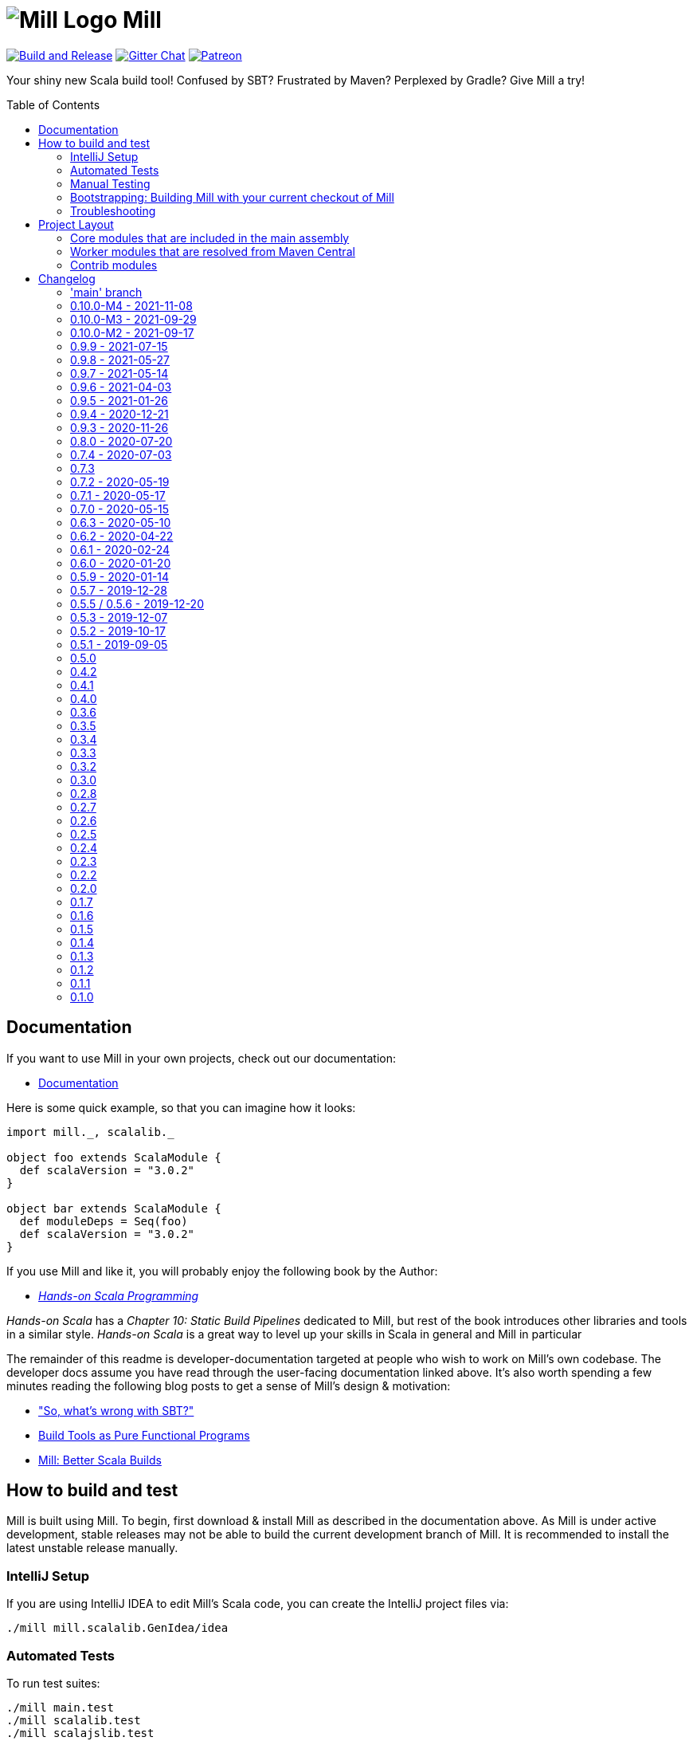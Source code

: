 = image:docs/logo.svg[Mill Logo] Mill
:toc-placement: preamble
:toc:
:link-github: https://github.com/com-lihaoyi/mill
:link-gitter: https://gitter.im/lihaoyi/mill
:link-current-doc-site: http://com-lihaoyi.github.io/mill
:link-milestone: https://github.com/com-lihaoyi/mill/milestone
:link-compare: https://github.com/com-lihaoyi/mill/compare
:link-pr: {link-github}/pull
:link-issue: {link-github}/issues
:example-scala-version: 3.0.2

{link-github}/actions/workflows/actions.yml[image:{link-github}/actions/workflows/actions.yml/badge.svg[Build and Release]]
{link-gitter}?utm_source=badge&utm_medium=badge&utm_campaign=pr-badge&utm_content=badge[image:https://badges.gitter.im/Join%20Chat.svg[Gitter Chat]]
https://www.patreon.com/lihaoyi[image:https://img.shields.io/badge/patreon-sponsor-ff69b4.svg[Patreon]]


Your shiny new Scala build tool! Confused by SBT? Frustrated by Maven? Perplexed by Gradle?
Give Mill a try!

== Documentation

If you want to use Mill in your own projects, check out our documentation:

* {link-current-doc-site}[Documentation]

Here is some quick example, so that you can imagine how it looks:

[source,scala,subs="verbatim,attributes"]
----
import mill._, scalalib._

object foo extends ScalaModule {
  def scalaVersion = "{example-scala-version}"
}

object bar extends ScalaModule {
  def moduleDeps = Seq(foo)
  def scalaVersion = "{example-scala-version}"
}

----

If you use Mill and like it, you will probably enjoy the following book by the Author:

* https://www.handsonscala.com/[_Hands-on Scala Programming_]

_Hands-on Scala_ has a _Chapter 10: Static Build Pipelines_ dedicated to Mill,
but rest of the book introduces other libraries and tools in a similar style.
_Hands-on Scala_ is a great way to level up your skills in Scala in general
and Mill in particular

The remainder of this readme is developer-documentation targeted at people who
wish to work on Mill's own codebase. The developer docs assume you have read
through the user-facing documentation linked above. It's also worth spending a
few minutes reading the following blog posts to get a sense of Mill's design &
motivation:

* http://www.lihaoyi.com/post/SowhatswrongwithSBT.html["So, what's wrong with SBT?"]
* http://www.lihaoyi.com/post/BuildToolsasPureFunctionalPrograms.html[Build Tools as Pure Functional Programs]
* http://www.lihaoyi.com/post/MillBetterScalaBuilds.html[Mill: Better Scala Builds]

== How to build and test

Mill is built using Mill. To begin, first download & install Mill as described
in the documentation above. As Mill is under active development, stable releases
may not be able to build the current development branch of Mill. It is
recommended to install the latest unstable release manually.

=== IntelliJ Setup

If you are using IntelliJ IDEA to edit Mill's Scala code, you can create the
IntelliJ project files via:

[source,bash]
----
./mill mill.scalalib.GenIdea/idea
----

=== Automated Tests

To run test suites:

[source,bash]
----
./mill main.test
./mill scalalib.test
./mill scalajslib.test
./mill integration.test
----

=== Manual Testing

To manually test Mill on a small build, you can use the `scratch` folder:

[source,bash]
----
./mill -i dev.run scratch -w resolve _
----

This runs the task `resolve _` with your current checkout of Mill on the trivial build defined in
`scratch/build.sc`. You can modify that build file to add additional modules,
files, etc. and see how it behaves.

More generally, you can use:

[source,bash]
----
./mill -i dev.run [target-dir] [...args]
----

To create run your current checkout of Mill in the given `target-dir` with the
given `args`. This is useful e.g. to test a modified version of Mill on some
other project's Mill build.

You can also create a launcher-script to let you run the current checkout of
Mill without the bootstrap Mill process present:

[source,bash]
----
./mill dev.launcher
----

This creates the `out/dev/launcher/dest/run` launcher script, which you can then
use to run your current checkout of Mill where-ever you'd like. Note that this
script relies on the compiled code already present in the Mill `out/` folder,
and thus isn't suitable for testing on Mill's own Mill build since you would be
over-writing the compiled code at the same time as the launcher script is using
it.

You can also run your current checkout of Mill on the build in your `scratch/`
folder without the bootstrap Mill process being present via:

[source,bash]
----
./mill dev.launcher && (cd scratch && ../out/dev/launcher/dest/run -w show thingy)
----

=== Bootstrapping: Building Mill with your current checkout of Mill

To test bootstrapping of Mill's own Mill build using a version of Mill built
from your checkout, you can run

[source,bash]
----
ci/publish-local.sh
----

This creates a standalone assembly at `~/mill-release` you can use, which
references jars published locally in your `~/.ivy2/local` cache. You can then
use this standalone assembly to build & re-build your current Mill checkout
without worrying about stomping over compiled code that the assembly is using.

This assemby is design to work on bash, bash-like shells and Windows Cmd.
If you have another default shell like zsh or fish, you probably need to invoke it
with `sh ~/mill-release` or prepend the file with a proper shebang. 

=== Troubleshooting

In case of troubles with caching and/or incremental compilation, you can always
restart from scratch removing the `out` directory:

[source,bash]
----
os.remove.all -rf out/
----

== Project Layout

The Mill project is organized roughly as follows:

=== Core modules that are included in the main assembly

* `core`, `main`, `main.client`, `scalalib`, `scalajslib`.

These are general lightweight and dependency-free: mostly configuration & wiring
of a Mill build and without the heavy lifting.

Heavy lifting is delegated to the worker modules (described below), which the
core modules resolve from Maven Central (or from the local filesystem in
dev) and load into isolated classloaders.

=== Worker modules that are resolved from Maven Central

* `scalalib.worker`, `scalajslib.worker[0.6]`, `scalajslib.worker[1.0]`

These modules are where the heavy-lifting happens, and include heavy
dependencies like the Scala compiler, Scala.js optimizer, etc.. Rather than
being bundled in the main assembly & classpath, these are resolved separately
from Maven Central (or from the local filesystem in dev) and kept in isolated
classloaders.

This allows a single Mill build to use multiple versions of e.g. the Scala.js
optimizer without classpath conflicts.

=== Contrib modules

* `contrib/bloop/`, `contrib/flyway/`, `contrib/scoverage/`, etc.

These are modules that help integrate Mill with the wide variety of different
tools and utilities available in the JVM ecosystem.

These modules are not as stringently reviewed as the main Mill core/worker codebase, and are primarily maintained by their individual contributors.
These are maintained as part of the primary Mill Github repo for easy testing/updating as the core Mill
APIs evolve, ensuring that they are always tested and passing against the
corresponding version of Mill.

== Changelog

=== 'main' branch
:version: main
:prev-version: 0.10.0-M4
:milestone: 55
:milestone-name: after 0.10.0-M4

_Changes since {prev-version}:_

_For details refer to
{link-milestone}/{milestone}?closed=1[milestone {milestone-name}]
and the {link-compare}/{prev-version}\...{version}[list of commits]._


=== 0.10.0-M4 - 2021-11-08
:version: 0.10.0-M4
:prev-version: 0.10.0-M3
:milestone: 54
:milestone-name: 0.10.0-M4

_Changes since {prev-version}:_

* BSP support rework and overhaul of built-in BSP server
* GenIdea: failures when inspecting and resolving the build are not properly reported
* Coursier: we now implemented a workaround to tackle concurrent downloads issues
* New `+` separator to provide multiple targets (with parameters) via cmdline
* New `--import` cmdline option to run ad-hoc plugins without editing of `build.sc`
* New `T.ctx().workspace` API to access the project root directory
* Various internal improvements and bug fixes
* Various refactorings and cleanups

_For details refer to
{link-milestone}/{milestone}?closed=1[milestone {milestone-name}]
and the {link-compare}/{prev-version}\...{version}[list of commits]._


=== 0.10.0-M3 - 2021-09-29
:version: 0.10.0-M3
:prev-version: 0.10.0-M2
:milestone: 53
:milestone-name: 0.10.0-M3

*This is a milestone release.
This release breaks binary compatibility for external plugins build for mill 0.9.x.
The API is suspected to change before a 0.10.0 releae.*

_Changes since {prev-version}:_

* `ScalaModule with PublishModule`: the `scala-library` artifact is now always part of the dependencies in published `pom.xml`s and `ivy.xml`s
* New `JavaModule.mandatoryIvyDeps` target to provide essential dependencies like scala-library without forcing the user to call `super.ivyDeps`
* `ScalaJSModule.scalaLibraryIvyDeps` no longer contains the scala-js-library, but only the scala-library; if you need that, use `ScalaJSModule.mandatoryIvyDeps` instead.
* `import $ivy` support `$MILL_BIN_PLATFORM` variable and a new sort notations for external plugins
* We fixed and enabled lots of tests to run on Windows
* Some generic targets like `plan` or `path` now also return their output
* `GenIdea`: improved support for Scala 3 projects
*

_For details refer to
{link-milestone}/{milestone}?closed=1[milestone {milestone-name}]
and the {link-compare}/{prev-version}\...{version}[list of commits]._


=== 0.10.0-M2 - 2021-09-17
:version: 0.10.0-M2
:prev-version: 0.9.9
:milestone: 51
:milestone-name: 0.10.0-M2

*This is a early milestone release.
This release breaks binary compatibility for external plugins build for mill 0.9.x.
The API is suspected to change before a 0.10.0 releae.*

_Changes since {prev-version}:_

* Removed deprecated API
* `ScalaModule`: added `mandatoryScalacOptions` to avoid the common issue that users forget to include mandatory options when defining their own.
* Renamed `toolsClasspath` targets found in various modules to avoid hard to resolve clashes when mixing traits
* Fixed and improved our test suite on Windows
* Various fixes and improvements
* Various dependency updates


_For details refer to
{link-milestone}/{milestone}?closed=1[milestone {milestone-name}]
and the {link-compare}/{prev-version}\...{version}[list of commits]._


=== 0.9.9 - 2021-07-15
:version: 0.9.9
:prev-version: 0.9.8
:milestone: 50
:milestone-name: 0.9.9

_Changes since {prev-version}:_

* BSP: Fixed/improved source item for root project
* Bloop: Prevent compilation during bloop config generation
* GenIdea: Fix content path of root project (mill-build)
* Various version bumps

_For details refer to
{link-milestone}/{milestone}?closed=1[milestone {milestone-name}]
and the {link-compare}/{prev-version}\...{version}[list of commits]._


=== 0.9.8 - 2021-05-27
:version: 0.9.8
:prev-version: 0.9.7
:milestone: 49
:milestone-name: 0.9.8

_Changes since {prev-version}:_

* Fixed some potential binary incompatibilities with external plugins (builds against older os-lib versions)
* Fixed location and configuration of mills home path (used for caching of build scripts)
* Properly close jar resources - should fix issues in `assembly`, esp. on Windows where open resources are locked
* BSP: Repaired mills BSP server
* playlib: Fixed issues with the play-contrib module and added support for Play 2.8
* GenIdea: changed dir for generated mill modules to `.idea/mill_modules`
* Various version bumps, including Scala 2.13.5

_For details refer to
{link-milestone}/{milestone}?closed=1[milestone {milestone-name}]
and the {link-compare}/{prev-version}\...{version}[list of commits]._


=== 0.9.7 - 2021-05-14
:version: 0.9.7
:prev-version: 0.9.6
:milestone: 48
:milestone-name: 0.9.7

_Changes since {prev-version}:_

* `ScalaModule`: Support for Scala 3
* `CoursierModule`: Support customized dependency resolution (needed to work with ScalaFX)
* `TestModule`: Added new `testFramework` target and only support one test framework. Deprecated `testFrameworks` targets.
* `TestModule`: Added new convenience traits to configure popular test frameworks, e.g. `TestModule.Junit`, `TestModule.ScalaTest`, `TestModule.Utest`, and many more
* `Bloop`: Added support for foreign modules
* Better support for Windows environments
* Various internal improvements, cleanups, and deprecations
* Various dependencies updates
* Removed tut contrib module because of unmaintained/archived upstream dependency

_For details refer to
{link-milestone}/{milestone}?closed=1[milestone {milestone-name}]
and the {link-compare}/{prev-version}\...{version}[list of commits]._


=== 0.9.6 - 2021-04-03

_The mill project home and repository has been moved to https://github.com/com-lihaoyi/mill._

* `repl` and `console` targets now support `forkArgs` and `forkEnv`
* Support for Scala 3 release candidates and new Scaladoc 3 tool
* Support for Scala.js on Scala 3
* Scala Native improvements
* Test runner now uses an args file to support running tests on Windows
* GenIdea: better supports source jars, full config contributions and provided/runtime dependencies
* Various dependency updates
* Documentation site reworked to support multiple release versions
* Improved CI setup to better test mill on Windows

_For details refer to
{link-milestone}/47?closed=1[milestone 0.9.6]
and the {link-compare}/0.9.5\...0.9.6[list of commits]._


=== 0.9.5 - 2021-01-26

* Updated zinc to 1.4.4
* Support for Scala Native 0.4.0
* Support for Scala.js ESModule (including Bloop support)
* Inner `Tests` traits in modules like `JavaModule`, `ScalaModule` and others now have unique
 names (`JavaModuleTests`, `ScalaModuleTests`, etc), to allow for easier customization
* Various version bumps of dependencies
* CI now runs all tests, it did miss some before

_For details refer to {link-milestone}/46?closed=1[milestone 0.9.5]
and the link:{link-compare}/0.9.4\...0.9.5[list of commits]._

=== 0.9.4 - 2020-12-21

* Implemented more BSP protocol commands and fixed some glitches with IntelliJ
* Stabilized CI builds
* Various fixes and improvements
* Various version bumps

_For details refer to {link-milestone}/45?closed=1[milestone 0.9.4]
and the {link-compare}/0.9.3\...0.9.4[list of commits]._

=== 0.9.3 - 2020-11-26

_(We also tagged `0.9.0`, `0.9.1`, and `0.9.2`, but due to release difficulties, we ask you not to use them.)_

* Replace the built in `@main` method functionality with the
 https://github.com/lihaoyi/mainargs[MainArgs] library
* Note that the MainArgs replacement has some backwards incompatibilities: Short
 flags like `-i` can no longer be passed via `--i`, the `@doc("")` is now
 `@arg(doc = "")`, `Seq[T]` parameters are now passed via repeated `--foo`
 flags rather than comma-separated.
* Add the ability to relocate/shade files in `.assembly` {link-pr}/947[#947]
* Twirl enhancements {link-pr}/952[#952]
* Add `scalacPluginClasspath` to Tests {link-pr}/956[#956]
* Add `toMap` methods to `BuildInfo` {link-pr}/958[#958]
* Bump coursier to version 2.0.0 {link-pr}/973[#973]
* Make BSP support a first-class citizen {link-pr}/969[#969]
* Omit the suffix in `artifactName` in cross modules {link-pr}/953[#953]
* Allow test classes with constructor parameters {link-pr}/982[#982]
* Proguard contrib module {link-pr}/972[#972]
* Support Scala.js useECMAScript2015 option and ModuleKind.ESModule
 {link-pr}/1004[#1004]
* Support Scala.js incremental linking
 {link-pr}/1007[#1007]

_For details refer to {link-milestone}/44?closed=1[milestone 0.9.3]
and the {link-compare}/0.8.0\...0.9.3[list of commits]._

=== 0.8.0 - 2020-07-20

* Bump external dependencies: uPickle 1.2.0, Ammonite 2.2.0, etc.
* Use default coursier repos (#931)
* Work around relative paths issue on windows (#936)
* Support Scala.js versions &gt;1.0.0 (#934)

_For details refer to {link-milestone}/43?closed=1[milestone 0.8.0]
and the {link-compare}/0.7.4\...0.8.0[list of commits]._

=== 0.7.4 - 2020-07-03

* new command line options `--repl` and `--no-server`, deprecated `--interactive` option
* Support for Scala.js 1.1
* Fixed missing source maps for Scala.js 1.0 and 1.1
* Improved BSP contrib module

_For details refer to {link-milestone}/42?closed=1[milestone 0.7.4]
and the {link-compare}/0.7.3\...0.7.4[list of commits]._

=== 0.7.3

_For details refer to {link-milestone}/41?closed=1[milestone 0.7.3]
and the {link-compare}/0.7.2\...0.7.3[list of commits]._

=== 0.7.2 - 2020-05-19

_For details refer to {link-milestone}/40?closed=1[milestone 0.7.2]
and the {link-compare}/0.7.1\...0.7.2[list of commits]._

=== 0.7.1 - 2020-05-17

_For details refer to {link-milestone}/39?closed=1[milestone 0.7.1]
and the {link-compare}/0.7.0\...0.7.1[list of commits]._

=== 0.7.0 - 2020-05-15

* Greatly improved parallel builds via `-j &lt;n&gt;`/`--jobs &lt;n&gt;`, with better scheduling
 and utilization of multiple cores
* `build.sc` files now uses Scala 2.13.2
* Avoid duplicate target resolution with `mill resolve __`
* Add ability to pass GPG arguments to publish via `--gpgArgs`
* `-w`/`--watch` now works for `T.source` targets

_For details refer to {link-milestone}/37?closed=1[milestone 0.7.0]
and the {link-compare}/0.6.3\...0.7.0[list of commits]._

=== 0.6.3 - 2020-05-10

* Finished incomplete support to publish extra artifacts to IVY repositories (`publishLocal`)
* Improved Sonatype uploads
* `GenIdea`: improvements for shared source dirs and skipped modules
* `ScoverageModule`: Some refactorings to allow better customization
* More robust classpath handling under Windows

_For details refer to {link-milestone}/38?closed=1[milestone 0.6.3]
and the {link-compare}/0.6.2\...0.6.3[list of commits]._

=== 0.6.2 - 2020-04-22

* Mill can now execute targets in parallel.
 This is experimental and need to be enabled with `--jobs &lt;n&gt;` option.
* `PublishModule`: new `publishM2Local` to publish into local Maven repositories
* `PublishModule`: enhanced `publishLocal` to specify to ivy repository location
* Windows: Fixed windows launcher and more robust classpath handling
* `ScalaNativeModule`: improved compiling and linking support
* new contrib module `VersionFile`
* `Dependency`: improved dependency update checker and expose results for programmatic use
* ǹew contrib module `Bintray`
* ǹew contrib module `Artifactory`
* fixed testCached support in various modules
* `GenIdea`: improvements, esp. related to source jars

_For details refer to {link-milestone}/36?closed=1[milestone 0.6.2]
and the {link-compare}/0.6.1\...0.6.2[list of commits]._

=== 0.6.1 - 2020-02-24

* Bugfix: Mill now no longer leaks open files (version bump to uPickle 1.0.0)
* New `--version` option
* Added Support for Scala.js 1.0.0+
* Added Support for Scala Native 0.4.0-M2
* `JavaModule`: Enhanced `ivyDepsTree` to optionally include compile-time and runtime-time dependencies
* `JavaModule`: `allSourceFiles` no longer include Scala sources
* `JavaModule`: assembly supports configurable separator when merging resources
* `ScoverageModule`: respect `unmanagedClasspath`, added console reporter
* `ScalaPBModule`: added more configuration options
* Bloop: Fixed inconsistent working directory when executing tests via bloop (forces `-Duser.dir` when generating bloop config)

_For details refer to {link-milestone}/35?closed=1[milestone 0.6.1]
and the {link-compare}/0.6.0\...0.6.1[list of commits]._

=== 0.6.0 - 2020-01-20

* Support for METALS 0.8.0 in VSCode

_For details refer to {link-milestone}/34?closed=1[milestone 0.6.0]
and the {link-compare}/0.5.9\...0.6.0[list of commits]._

=== 0.5.9 - 2020-01-14

* Bump library versions again
* Alias `T.ctx.*` functions to `T.*`: `T.dest`, `T.log`, etc.
* Bump Mill's client-connect-to-server timeout, to reduce flakiness when the
 server is taking a moment to start up

_For details refer to the {link-compare}/0.5.7\...0.5.9[list of commits]._

*Version 0.5.8 has some binary compatibility issues in requests-scala/geny and should not be used.*

=== 0.5.7 - 2019-12-28

* Bump library versions: Ammonite 2.0.1, uPickle 0.9.6, Scalatags 0.8.3, OS-Lib
 0.6.2, Requests 0.4.7, Geny 0.4.2

_For details refer to {link-milestone}/33?closed=1[milestone 0.5.7]
and the {link-compare}/0.5.5\...0.5.7[list of commits]._

=== 0.5.5 / 0.5.6 - 2019-12-20

_(we skipped version 0.5.4 as we had some publishing issues)_

* Bump library versions: Ammonite 1.9.2, uPickle 0.9.0, Scalatags 0.8.2, OS-Lib
 0.5.0, Requests 0.3.0, Geny 0.2.0, uTest 0.7.1
* Fixed a long standing issue that output of sub-processes are only shown when `-i` option was used.
 Now, you will always seen output of sub-process.
* Mill now properly restarts it's server after it's version has changed
* `PublishModule`: added ability to publish into non-staging repositories
* `ScalaPBModule`: added extra include path option

_For details refer to {link-milestone}/32?closed=1[milestone 0.5.5]
and the {link-compare}/0.5.3\...0.5.5[list of commits]._

=== 0.5.3 - 2019-12-07

* `GenIdea/idea`: improved support for generated sources and use/download sources in more cases
* ScalaJS: improvements and support for ScalaJS 0.6.29+ and 1.0.1.RC1
* Introduced new `CoursierModule` to use dependency management independent from a compiler
* `ScoverageModule`: better handling of report directories
* `ScalaPBModule`: more configuration options
* various other fixes and improvements

_For details refer to {link-milestone}/31?closed=1[milestone 0.5.3]
and the {link-compare}/0.5.2\...0.5.3[list of commits]._

=== 0.5.2 - 2019-10-17

* `TestModule`: new `testCached`target, which only re-runs tests after relevant changes
* `TestModule.test`: fixed issue when stacktraces have no filename info
* `Dependency/updates`: fixed issue with reading stale dependencies
* `GenIdea/idea`: no longer shared output directories between mill and IntelliJ IDEA
* support for Dotty &gt;= 0.18.1
* Fixed backwards compatibility of mill wrapper script
* Mill now support the Build Server Protocol 2.0 (BSP) and can act as a build server
* bloop: removed semanticDB dependency
* Documentation updates

_For details refer to {link-milestone}/30?closed=1[milestone 0.5.2]
and the {link-compare}/0.5.1\...0.5.2[list of commits]._

=== 0.5.1 - 2019-09-05

* GenIdea: Bug fixes
* GenIdea: Support for module specific extensions (Facets) and additional config files
* Add ability to define JAR manifests
* Dotty support: Updates and support for binary compiler bridges
* Ivy: improved API to create optional dependendies
* Interpolate `$MILL_VERSION` in ivy imports
* Zinc: Fixed logger output
* Scoverage: Upgrade to Scoverage 1.4.0
* Flyway: Upgrade to Flyway 6.0.1
* Bloop: Updated semanticDB version to 4.2.2
* Documentation updates
* Improved robustness in release/deployment process

_For details refer to {link-milestone}/29?closed=1[milestone 0.5.1]
and the {link-compare}/0.5.0\...0.5.1[list of commits]._

=== 0.5.0

* Mill now supports a `./mill`
 {link-current-doc-site}/#bootstrap-scripts-linuxos-x-only[bootstrap script],
 allowing a project to pin the version of Mill it requires, as well as letting
 contributors use `./mill ...` to begin development without needing to install
 Mill beforehand.

* Support for a `.mill-version` file or `MILL_VERSION` environment variable for
 {link-current-doc-site}/#overriding-mill-versions[Overriding Mill Versions]

* Fix scoverage: inherit repositories from outer project {link-pr}/645[#645]

=== 0.4.2

* Improvements to IntelliJ project generation {link-pr}/616[#616]

* Allow configuration of Scala.js' JsEnv {link-pr}/628[#628]

=== 0.4.1

* Fixes for scala native test suites without test frameworks {link-issue}/627[#627]

* Fix publication of artifacts by increasing sonatype timeouts

* Bug fixes for Scoverage integration {link-issue}/623[#623]

=== 0.4.0

* Publish `compileIvyDeps` as provided scope
 ({link-issue}/535[535])

* Added contrib modules to integrate
 {link-current-doc-site}/page/contrib-modules.html#bloop[Bloop],
 {link-current-doc-site}/page/contrib-modules.html#flyway[Flyway],
 {link-current-doc-site}/page/contrib-modules.html#play-framework[Play Framework],
 {link-current-doc-site}/page/contrib-modules.html#scoverage[Scoverage]

* Allow configuration of GPG key names when publishing
 ({link-pr}/530[530])

* Bump Ammonite version to 1.6.7, making
 https://github.com/lihaoyi/requests-scala[Requests-Scala] available to use
 in your `build.sc`

* Support for Scala 2.13.0-RC2

* ScalaFmt support now uses the version specified in `.scalafmt.conf`

=== 0.3.6

* Started to splitting out mill.api from mill.core

* Avoid unnecessary dependency downloading by providing fetches per cache policy

* Added detailed dependency download progress to the progress ticker

* Fixed internal code generator to support large projects

* Zinc worker: compiler bridge can be either pre-compiled or on-demand-compiled

* Zinc worker: configurable scala library/compiler jar discovery

* Zinc worker: configurable compiler cache supporting parallelism

* Version bumps: ammonite 1.6.0, scala 2.12.8, zinc 1.2.5

* Mill now by default fails fast, so in case a build tasks fails, it exits immediately

* Added new `-k`/`--keep-going` commandline option to disable fail fast behaviour and continue build as long as possible in case of a failure

=== 0.3.5

* Bump uPickle to 0.7.1

=== 0.3.4

* Mill is now bundled with https://github.com/lihaoyi/os-lib[OS-Lib],
 providing a simpler way of dealing with filesystem APIs and subprocesses

=== 0.3.3

* Added new `debug` method to context logger, to log additional debug info into the
 task specific output dir (`out/&lt;task&gt;/log`)

* Added `--debug` option to enable debug output to STDERR

* Fix `ScalaModule#docJar` task when Scala minor versions differ {link-issue}/475[475]

=== 0.3.2

* Automatically detect main class to make `ScalaModule#assembly` self-executable

=== 0.3.0

* Bump Ammonite to 1.3.2, Fastparse to 2.0.4

* Sped up `ScalaModule#docJar` task by about 10x, greatly speeding up publishing

* Add a flag `JavaModule#skipIdea` you can override to disable Intellij project
 generation {link-pr}/458[#458]

* Allow sub-domains when publishing {link-pr}/441[#441]

=== 0.2.8

* `mill inspect` now displays out the doc-comment documentation for a task.

* Avoid shutdown hook failures in tests {link-pr}/422[#422]

* Ignore unreadable output files rather than crashing {link-pr}/423[#423]

* Don't compile hidden files {link-pr}/428[#428]

=== 0.2.7

* Add `visualizePlan` command

* Basic build-info plugin in `mill-contrib-buildinfo`

* ScalaPB integration in `mill-contrib-scalapblib`

* Fixes for Twirl support, now in `mill-contrib-twirllib`

* Support for building Dotty projects
 {link-pr}/397[#397]

* Allow customization of `run`/`runBackground` working directory via
 `forkWorkingDir`

* Reduced executable size, improved incremental compilation in
 {link-pr}/414[#414]

=== 0.2.6

* Improve incremental compilation to work with transitive module dependencies

* Speed up hot compilation performance by properly re-using classloaders

* Speed up compilation time of `build.sc` files by removing duplicate macro
 generated routing code

=== 0.2.5

* Add `.runBackground` and `.runMainBackground` commands, to run something in
 the background without waiting for it to return. The process will keep running
 until it exits normally, or until the same `.runBackground` command is run a
 second time to spawn a new version of the process. Can be used with `-w` for
 auto-reloading of long-running servers.

* {link-current-doc-site}/page/common-project-layouts.html#scala-native-modules[Scala-Native support].
 Try it out!

* Add `--disable-ticker` to reduce spam in CI

* Fix propagation of `--color` flag

=== 0.2.4

* Fix resolution of `scala-{library,compiler,reflect}` in case of conflict

* Allow configuration of `JavaModule` and `ScalafmtModule` scala workers

* Allow hyphens in module and task names

* Fix publishing of ScalaJS modules to properly handle upstream ScalaJS dependencies

=== 0.2.3

* Added the {link-current-doc-site}/#visualize[mill show visualize]
 command, making it easy to visualize the relationships between various tasks
 and modules in your Mill build.

* Improve Intellij support ({link-pr}/351[351]):
 better jump-to-definition for third-party libraries, no longer stomping over
 manual configuration, and better handling of `import $ivy` in your build file.

* Support for un-signed publishing and cases where your GPG key has no
 passphrase ({link-pr}/346[346])

* Basic support for Twirl, Play Framework's templating language
 ({link-pr}/271[271])

* Better performance for streaming large amounts of stdout from Mill's daemon
 process.

* Allow configuration of append/exclude rules in `ScalaModule#assembly`
 ({link-pr}/309[309])

=== 0.2.2

* Preserve caches when transitioning between `-i`/`--interactive` and the
 fast client/server mode ({link-issue}/329[329])

* Keep Mill daemon running if you Ctrl-C during `-w`/`--watch` mode
 ({link-issue}/327[327])

* Allow `mill version` to run without a build file
 ({link-issue}/328[328])

* Make `docJar` (and thus publishing) robust against scratch files in the source
 directories ({link-issue}/334[334]) and work with
 Scala compiler options ({link-issue}/336[336])

* Allow passing Ammonite command-line options to the `foo.repl` command
 ({link-pr}/333[333])

* Add `mill clean` ({link-pr}/315[315]) to easily
 delete the Mill build caches for specific targets

* Improve IntelliJ integration of `MavenModule`s/`SbtModule`s' test folders
 ({link-pr}/298[298])

* Avoid showing useless stack traces when `foo.test` result-reporting fails or
 `foo.run` fails

* ScalaFmt support ({link-pr}/308[308])

* Allow `ScalaModule#generatedSources` to allow single files (previous you could
 only pass in directories)

=== 0.2.0

* Universal (combined batch/sh) script generation for launcher, assembly, and
 release ({link-issue}/264[#264])

* Windows client/server improvements ({link-issue}/262[#262])

* Windows repl support (note: MSYS2 subsystem/shell will be supported when jline3
 v3.6.3 is released)

* Fixed Java 9 support

* Remove need for running `publishAll` using `--interactive` when on OSX and
 your GPG key has a passphrase

* First-class support for `JavaModule`s

* Properly pass compiler plugins to Scaladoc ({link-issue}/282[#282])

* Support for ivy version-pinning via `ivy"...".forceVersion()`

* Support for ivy excludes via `ivy"...".exclude()` ({link-pr}/254[#254])

* Make `ivyDepsTree` properly handle transitive dependencies ({link-issue}/226[#226])

* Fix handling of `runtime`-scoped ivy dependencies ({link-issue}/173[#173])

* Make environment variables available to Mill builds ({link-issue}/257[#257])

* Support ScalaCheck test runner ({link-issue}/286[#286])

* Support for using Typelevel Scala ({link-issue}/275[#275])

* If a module depends on multiple submodules with different versions of an
 ivy dependency, only one version is resolved ({link-issue}/273[#273])

=== 0.1.7

* Support for non-interactive (client/server) mode on Windows.

* More fixes for Java 9

* Bumped the Mill daemon timeout from 1 minute to 5 minutes of inactivity before
 it shuts down.

* Avoid leaking Node.js subprocesses when running `ScalaJSModule` tests

* Passing command-line arguments with spaces in them to tests no longer parses
 wrongly

* `ScalaModule#repositories`, `scalacPluginIvyDeps`, `scalacOptions`,
 `javacOptions` are now automatically propagated to `Tests` modules

* `ScalaJSModule` linking errors no longer show a useless stack trace

* `ScalaModule#docJar` now properly uses the compileClasspath rather than
 runClasspath

* Bumped underlying Ammonite version to http://ammonite.io/#1.1.0[1.1.0],
 which provides the improved Windows and Java 9 support

=== 0.1.6

* Fixes for non-interactive (client/server) mode on Java 9

* Windows batch (.bat) generation for launcher, assembly, and release

=== 0.1.5

* Introduced the `mill plan foo.bar` command, which shows you what the execution
 plan of running the `foo.bar` task looks like without actually evaluating it.

* Mill now generates an `out/mill-profile.json` file containing task-timings, to
 make it easier to see where your mill evaluation time is going

* Introduced `ScalaModule#ivyDepsTree` command to show dependencies tree

* Rename `describe` to `inspect` for consistency with SBT

* `mill resolve` now prints results sorted alphabetically

* Node.js configuration can be customised with `ScalaJSModule#nodeJSConfig`

* Scala.js `fullOpt` now uses Google Closure Compiler after generating the optimized Javascript output

* Scala.js now supports `NoModule` and `CommonJSModule` module kinds

* Include `compileIvyDeps` when generating IntelliJ projects

* Fixed invalid POM generation

* Support for Java 9 (and 10)

* Fixes for Windows support

* Fixed test classes discovery by skipping interfaces

* Include "optional" artifacts in dependency resolution if they exist

* `out/{module_name}` now added as a content root in generated IntelliJ project

=== 0.1.4

* Speed up Mill client initialization by another 50-100ms

* Speed up incremental `assembly`s in the common case where upstream
 dependencies do not change.

* Make `ScalaJSModule#run` work with main-method discovery

* Make `ScalaWorkerModule` user-defineable, so you can use your own custom
 coursier resolvers when resolving Mill's own jars

* Simplify definitions of `SCM` strings

* Make the build REPL explicitly require `-i`/`--interactive` to run

* Log a message when Mill is initializing the Zinc compiler interface

=== 0.1.3

* Greatly reduced the overhead of evaluating Mill tasks, with a warm
 already-cached `mill dev.launcher` now taking ~450ms instead of ~1000ms

* Mill now saves compiled build files in `~/.mill/ammonite`, which is
 configurable via the `--home` CLI arg.

* Fixed linking of multi-module Scala.js projects

=== 0.1.2

* Mill now keeps a long-lived work-daemon around in between commands; this
 should improve performance of things like `compile` which benefit from the
 warm JVM. You can use `-i`/`--interactive` for interactive consoles/REPLs and
 for running commands without the daemon

* Implemented the `ScalaModule#launcher` target for easily creating command-line
 launchers you can run outside of Mill

* `ScalaModule#docJar` no longer fails if you don't have `scala-compiler` on
 classpath

* Support for multiple `testFrameworks` in a test module.

=== 0.1.1

* Fixes for `foo.console`
* Enable Ammonite REPL integration via `foo.repl`

=== 0.1.0

* First public release
